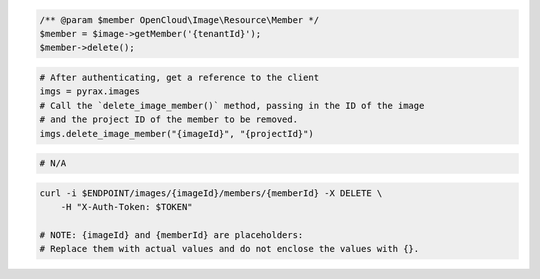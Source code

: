 .. code-block:: csharp

.. code-block:: java

.. code-block:: javascript

.. code-block:: php

    /** @param $member OpenCloud\Image\Resource\Member */
    $member = $image->getMember('{tenantId}');
    $member->delete();

.. code-block:: python

  # After authenticating, get a reference to the client
  imgs = pyrax.images
  # Call the `delete_image_member()` method, passing in the ID of the image
  # and the project ID of the member to be removed.
  imgs.delete_image_member("{imageId}", "{projectId}")

.. code-block:: ruby

  # N/A

.. code-block:: sh

  curl -i $ENDPOINT/images/{imageId}/members/{memberId} -X DELETE \
      -H "X-Auth-Token: $TOKEN"

  # NOTE: {imageId} and {memberId} are placeholders:
  # Replace them with actual values and do not enclose the values with {}.
